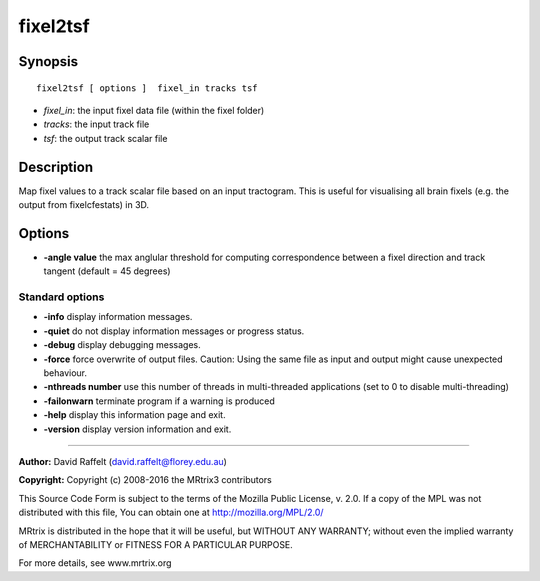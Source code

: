 .. _fixel2tsf:

fixel2tsf
===========

Synopsis
--------

::

    fixel2tsf [ options ]  fixel_in tracks tsf

-  *fixel_in*: the input fixel data file (within the fixel folder)
-  *tracks*: the input track file 
-  *tsf*: the output track scalar file

Description
-----------

Map fixel values to a track scalar file based on an input tractogram. This is useful for visualising all brain fixels (e.g. the output from fixelcfestats) in 3D.

Options
-------

-  **-angle value** the max anglular threshold for computing correspondence between a fixel direction and track tangent (default = 45 degrees)

Standard options
^^^^^^^^^^^^^^^^

-  **-info** display information messages.

-  **-quiet** do not display information messages or progress status.

-  **-debug** display debugging messages.

-  **-force** force overwrite of output files. Caution: Using the same file as input and output might cause unexpected behaviour.

-  **-nthreads number** use this number of threads in multi-threaded applications (set to 0 to disable multi-threading)

-  **-failonwarn** terminate program if a warning is produced

-  **-help** display this information page and exit.

-  **-version** display version information and exit.

--------------



**Author:** David Raffelt (david.raffelt@florey.edu.au)

**Copyright:** Copyright (c) 2008-2016 the MRtrix3 contributors

This Source Code Form is subject to the terms of the Mozilla Public License, v. 2.0. If a copy of the MPL was not distributed with this file, You can obtain one at http://mozilla.org/MPL/2.0/

MRtrix is distributed in the hope that it will be useful, but WITHOUT ANY WARRANTY; without even the implied warranty of MERCHANTABILITY or FITNESS FOR A PARTICULAR PURPOSE.

For more details, see www.mrtrix.org

